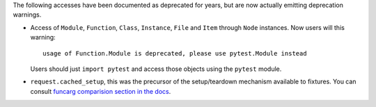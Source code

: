 The following accesses have been documented as deprecated for years, but are now actually emitting deprecation warnings.

* Access of ``Module``, ``Function``, ``Class``, ``Instance``, ``File`` and ``Item`` through ``Node`` instances. Now
  users will this warning::

        usage of Function.Module is deprecated, please use pytest.Module instead

  Users should just ``import pytest`` and access those objects using the ``pytest`` module.

* ``request.cached_setup``, this was the precursor of the setup/teardown mechanism available to fixtures. You can
  consult `funcarg comparision section in the docs <https://docs.pytest.org/en/latest/funcarg_compare.html>`_.
